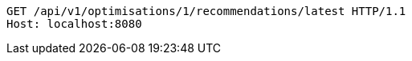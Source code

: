 [source,http,options="nowrap"]
----
GET /api/v1/optimisations/1/recommendations/latest HTTP/1.1
Host: localhost:8080

----